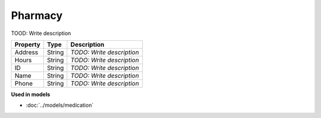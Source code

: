 Pharmacy
=========================

TOOD: Write description

=========  =======  ==========================  
Property   Type     Description                 
=========  =======  ==========================  
Address    String   *TODO: Write description*   
Hours      String   *TODO: Write description*   
ID         String   *TODO: Write description*   
Name       String   *TODO: Write description*   
Phone      String   *TODO: Write description*   
=========  =======  ==========================  


**Used in models**

* :doc:`../models/medication`

